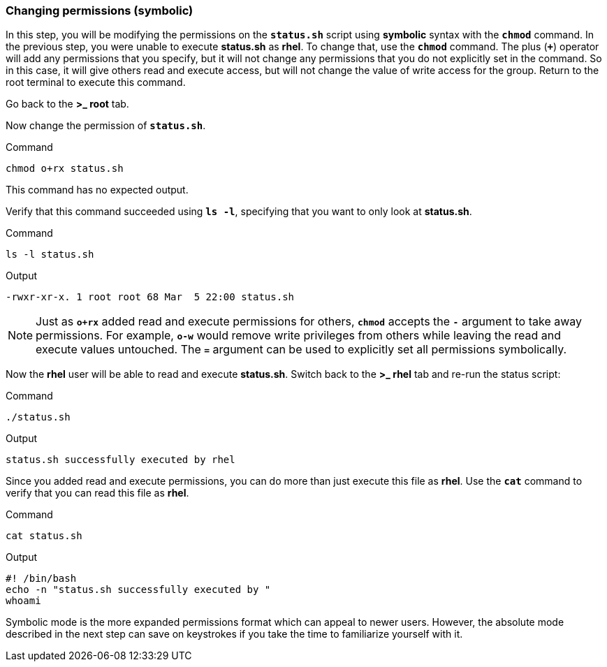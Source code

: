 === Changing permissions (symbolic)

In this step, you will be modifying the permissions on the `*status.sh*`
script using *symbolic* syntax with the `*chmod*` command. In the
previous step, you were unable to execute *status.sh* as *rhel*. To
change that, use the `*chmod*` command. The plus (`*+*`) operator will
add any permissions that you specify, but it will not change any
permissions that you do not explicitly set in the command. So in this
case, it will give others read and execute access, but will not change
the value of write access for the group. Return to the root terminal to
execute this command.

Go back to the *>_ root* tab.

Now change the permission of `*status.sh*`.

.Command
[source,bash,subs="+macros,+attributes",role=execute]
----
chmod o+rx status.sh
----

This command has no expected output.

Verify that this command succeeded using `*ls -l*`, specifying that you
want to only look at *status.sh*.

.Command
[source,bash,subs="+macros,+attributes",role=execute]
----
ls -l status.sh
----

.Output
[source,text]
----
-rwxr-xr-x. 1 root root 68 Mar  5 22:00 status.sh
----

NOTE: Just as `*o+rx*` added read and execute permissions for others,
`*chmod*` accepts the `*-*` argument to take away permissions. For
example, `*o-w*` would remove write privileges from others while leaving
the read and execute values untouched. The `*=*` argument can be used to
explicitly set all permissions symbolically.


Now the *rhel* user will be able to read and execute *status.sh*.
Switch back to the *>_ rhel* tab and re-run the status script:

.Command
[source,bash,subs="+macros,+attributes",role=execute]
----
./status.sh
----

.Output
[source,text]
----
status.sh successfully executed by rhel
----

Since you added read and execute permissions, you can do more than just
execute this file as *rhel*. Use the `*cat*` command to verify that you
can read this file as *rhel*.

.Command
[source,bash,subs="+macros,+attributes",role=execute]
----
cat status.sh
----

.Output
[source,text]
----
#! /bin/bash
echo -n "status.sh successfully executed by "
whoami
----

Symbolic mode is the more expanded permissions format which can appeal
to newer users. However, the absolute mode described in the next step
can save on keystrokes if you take the time to familiarize yourself with
it.

